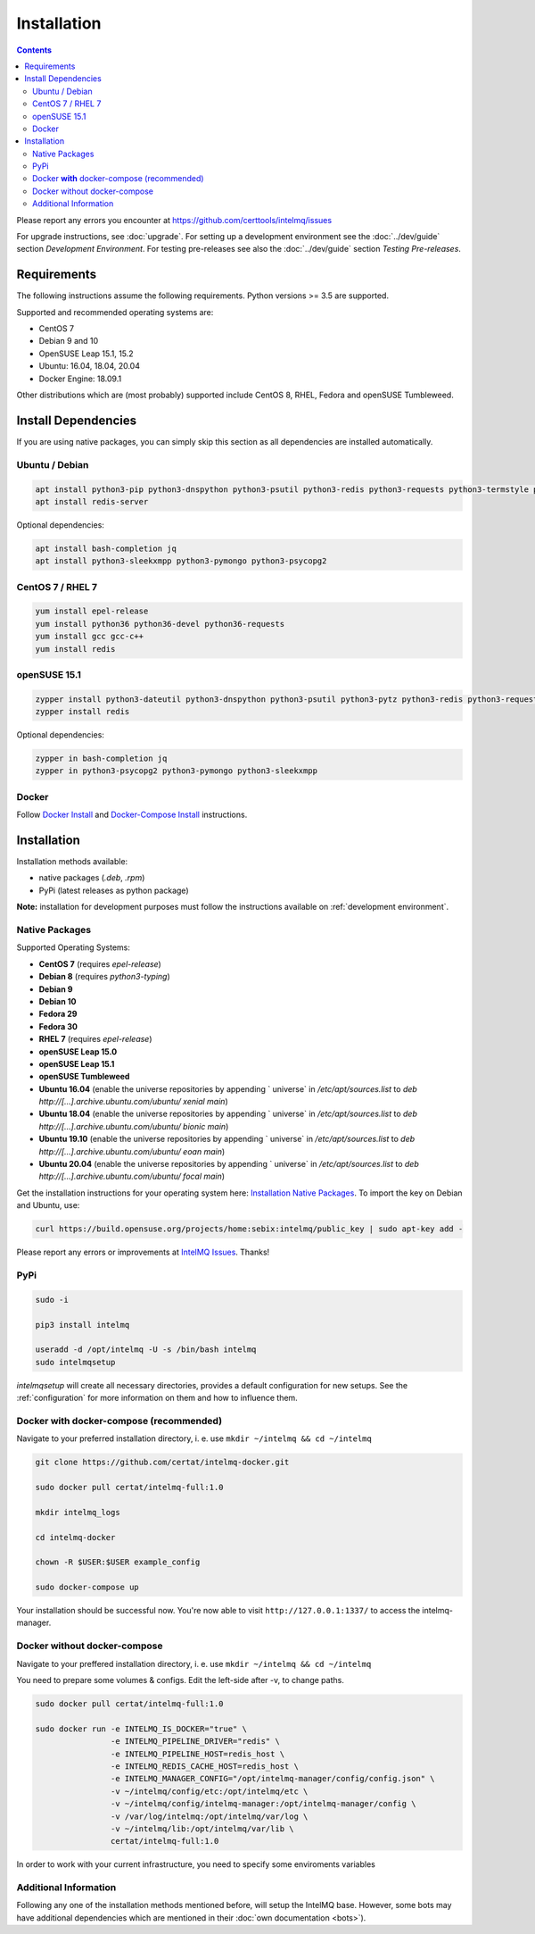 Installation
============

.. contents::

Please report any errors you encounter at https://github.com/certtools/intelmq/issues

For upgrade instructions, see :doc:`upgrade`.
For setting up a development environment see the :doc:`../dev/guide` section *Development Environment*.
For testing pre-releases see also the :doc:`../dev/guide` section *Testing Pre-releases*.

Requirements
------------

The following instructions assume the following requirements. Python versions >= 3.5 are supported.

Supported and recommended operating systems are:

* CentOS 7
* Debian 9 and 10
* OpenSUSE Leap 15.1, 15.2
* Ubuntu: 16.04, 18.04, 20.04
* Docker Engine: 18.09.1

Other distributions which are (most probably) supported include CentOS 8, RHEL, Fedora and openSUSE Tumbleweed.

Install Dependencies
--------------------

If you are using native packages, you can simply skip this section as all dependencies are installed automatically.

Ubuntu / Debian
^^^^^^^^^^^^^^^

.. code-block:: bash

   apt install python3-pip python3-dnspython python3-psutil python3-redis python3-requests python3-termstyle python3-tz python3-dateutil
   apt install redis-server

Optional dependencies:

.. code-block:: bash

   apt install bash-completion jq
   apt install python3-sleekxmpp python3-pymongo python3-psycopg2

CentOS 7 / RHEL 7
^^^^^^^^^^^^^^^^^

.. code-block:: bash

   yum install epel-release
   yum install python36 python36-devel python36-requests
   yum install gcc gcc-c++
   yum install redis

openSUSE 15.1
^^^^^^^^^^^^^

.. code-block:: bash

   zypper install python3-dateutil python3-dnspython python3-psutil python3-pytz python3-redis python3-requests python3-python-termstyle
   zypper install redis

Optional dependencies:

.. code-block:: bash

   zypper in bash-completion jq
   zypper in python3-psycopg2 python3-pymongo python3-sleekxmpp

Docker
^^^^^^

Follow `Docker Install <https://docs.docker.com/engine/install/>`_ and 
`Docker-Compose Install <https://docs.docker.com/compose/install/>`_ instructions.

Installation
------------

Installation methods available:

* native packages (`.deb`, `.rpm`)
* PyPi (latest releases as python package)

**Note:** installation for development purposes must follow the instructions available on :ref:`development environment`.

Native Packages
^^^^^^^^^^^^^^^

Supported Operating Systems:

* **CentOS 7** (requires `epel-release`)
* **Debian 8** (requires `python3-typing`)
* **Debian 9**
* **Debian 10**
* **Fedora 29**
* **Fedora 30**
* **RHEL 7**  (requires `epel-release`)
* **openSUSE Leap 15.0**
* **openSUSE Leap 15.1**
* **openSUSE Tumbleweed**
* **Ubuntu 16.04** (enable the universe repositories by appending ` universe` in `/etc/apt/sources.list` to `deb http://[...].archive.ubuntu.com/ubuntu/ xenial main`)
* **Ubuntu 18.04** (enable the universe repositories by appending ` universe` in `/etc/apt/sources.list` to `deb http://[...].archive.ubuntu.com/ubuntu/ bionic main`)
* **Ubuntu 19.10** (enable the universe repositories by appending ` universe` in `/etc/apt/sources.list` to `deb http://[...].archive.ubuntu.com/ubuntu/ eoan main`)
* **Ubuntu 20.04** (enable the universe repositories by appending ` universe` in `/etc/apt/sources.list` to `deb http://[...].archive.ubuntu.com/ubuntu/ focal main`)

Get the installation instructions for your operating system here: `Installation Native Packages <https://software.opensuse.org/download.html?project=home%3Asebix%3Aintelmq&package=intelmq>`_.
To import the key on Debian and Ubuntu, use:

.. code-block:: bash

   curl https://build.opensuse.org/projects/home:sebix:intelmq/public_key | sudo apt-key add -

Please report any errors or improvements at `IntelMQ Issues <https://github.com/certtools/intelmq/issues>`_. Thanks!

PyPi
^^^^

.. code-block:: bash

   sudo -i
   
   pip3 install intelmq
   
   useradd -d /opt/intelmq -U -s /bin/bash intelmq
   sudo intelmqsetup

`intelmqsetup` will create all necessary directories, provides a default configuration for new setups. See the :ref:`configuration` for more information on them and how to influence them.

Docker **with** docker-compose (recommended)
^^^^^^^^^^^^^^^^^^^^^^^^^^

Navigate to your preferred installation directory, i. e. use ``mkdir ~/intelmq && cd ~/intelmq``

.. code-block:: bash

   git clone https://github.com/certat/intelmq-docker.git

   sudo docker pull certat/intelmq-full:1.0

   mkdir intelmq_logs

   cd intelmq-docker

   chown -R $USER:$USER example_config

   sudo docker-compose up

Your installation should be successful now. You're now able to visit ``http://127.0.0.1:1337/`` to access the intelmq-manager.

Docker without docker-compose
^^^^^^^^^^^^^^^^^^^^^^^^^^^^^

Navigate to your preffered installation directory, i. e. use ``mkdir ~/intelmq && cd ~/intelmq``

You need to prepare some volumes & configs. Edit the left-side after -v, to change paths.

.. code-block:: bash

   sudo docker pull certat/intelmq-full:1.0

   sudo docker run -e INTELMQ_IS_DOCKER="true" \
                   -e INTELMQ_PIPELINE_DRIVER="redis" \
                   -e INTELMQ_PIPELINE_HOST=redis_host \
                   -e INTELMQ_REDIS_CACHE_HOST=redis_host \
                   -e INTELMQ_MANAGER_CONFIG="/opt/intelmq-manager/config/config.json" \
                   -v ~/intelmq/config/etc:/opt/intelmq/etc \
                   -v ~/intelmq/config/intelmq-manager:/opt/intelmq-manager/config \
                   -v /var/log/intelmq:/opt/intelmq/var/log \
                   -v ~/intelmq/lib:/opt/intelmq/var/lib \
                   certat/intelmq-full:1.0

In order to work with your current infrastructure, you need to specify some enviroments variables

Additional Information
^^^^^^^^^^^^^^^^^^^^^^

Following any one of the installation methods mentioned before, will setup the IntelMQ base. However, some bots may have additional dependencies which are mentioned in their :doc:`own documentation <bots>`).
